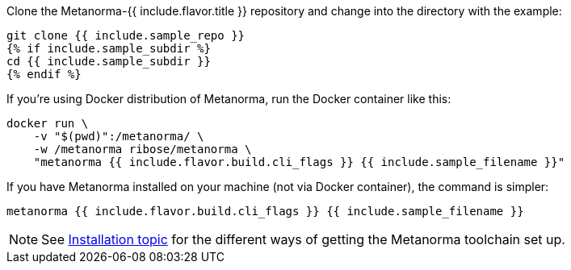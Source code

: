 Clone the Metanorma-{{ include.flavor.title }} repository and change into the directory with the example:

[source,console]
--
git clone {{ include.sample_repo }}
{% if include.sample_subdir %}
cd {{ include.sample_subdir }}
{% endif %}
--

If you’re using Docker distribution of Metanorma, run the Docker container like this:

[source,console]
--
docker run \
    -v "$(pwd)":/metanorma/ \
    -w /metanorma ribose/metanorma \
    "metanorma {{ include.flavor.build.cli_flags }} {{ include.sample_filename }}"
--

If you have Metanorma installed on your machine (not via Docker container), the command is simpler:

[source,console]
--
metanorma {{ include.flavor.build.cli_flags }} {{ include.sample_filename }}
--

[NOTE]
====
See link:/author/topics/install[Installation topic]
for the different ways of getting the Metanorma toolchain set up.
====
